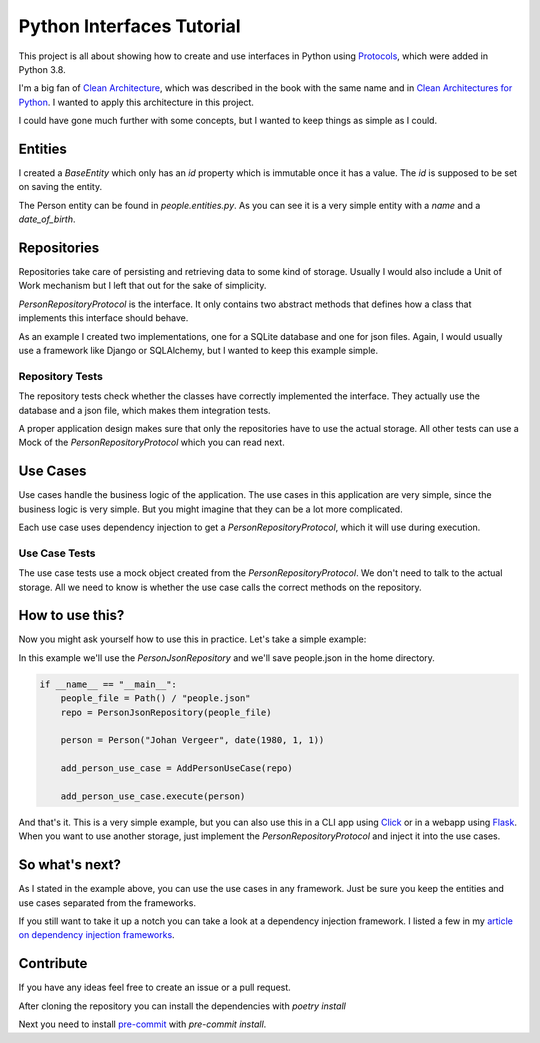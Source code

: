 ##########################
Python Interfaces Tutorial
##########################

This project is all about showing how to create and use interfaces in Python
using Protocols_, which were added in Python 3.8.


I'm a big fan of `Clean Architecture`_, which was described in the book with the same name
and in `Clean Architectures for Python`_. I wanted to apply this architecture in this project.

I could have gone much further with some concepts, but I wanted to keep things as simple as I could.

Entities
########

I created a `BaseEntity` which only has an `id` property which is immutable once it has a value.
The `id` is supposed to be set on saving the entity.

The Person entity can be found in `people.entities.py`.
As you can see it is a very simple entity with a `name` and a `date_of_birth`.

Repositories
############

Repositories take care of persisting and retrieving data to some kind of storage.
Usually I would also include a Unit of Work mechanism but I left that out for the sake of simplicity.

`PersonRepositoryProtocol` is the interface. It only contains two abstract methods
that defines how a class that implements this interface should behave.

As an example I created two implementations, one for a SQLite database and one for json files.
Again, I would usually use a framework like Django or SQLAlchemy, but I wanted to keep this example simple.

Repository Tests
----------------

The repository tests check whether the classes have correctly implemented the interface.
They actually use the database and a json file, which makes them integration tests.

A proper application design makes sure that only the repositories have to use the actual storage.
All other tests can use a Mock of the `PersonRepositoryProtocol` which you can read next.

Use Cases
#########

Use cases handle the business logic of the application. The use cases in this application are very simple,
since the business logic is very simple. But you might imagine that they can be a lot more complicated.

Each use case uses dependency injection to get a `PersonRepositoryProtocol`, which it will use during execution.

Use Case Tests
--------------

The use case tests use a mock object created from the `PersonRepositoryProtocol`.
We don't need to talk to the actual storage.
All we need to know is whether the use case calls the correct methods on the repository.


How to use this?
################

Now you might ask yourself how to use this in practice. Let's take a simple example:

In this example we'll use the `PersonJsonRepository` and we'll save people.json in the home directory.

.. code-block:: python

    if __name__ == "__main__":
        people_file = Path() / "people.json"
        repo = PersonJsonRepository(people_file)

        person = Person("Johan Vergeer", date(1980, 1, 1))

        add_person_use_case = AddPersonUseCase(repo)

        add_person_use_case.execute(person)


And that's it. This is a very simple example, but you can also use this in a CLI app using Click_
or in a webapp using Flask_. When you want to use another storage, just implement the `PersonRepositoryProtocol`
and inject it into the use cases.

So what's next?
###############

As I stated in the example above, you can use the use cases in any framework.
Just be sure you keep the entities and use cases separated from the frameworks.

If you still want to take it up a notch you can take a look at a dependency injection framework.
I listed a few in my `article on dependency injection frameworks`_.


Contribute
##########

If you have any ideas feel free to create an issue or a pull request.

After cloning the repository you can install the dependencies with `poetry install`

Next you need to install `pre-commit`_ with `pre-commit install`.


.. _article on dependency injection frameworks: https://codingwithjohan.com/articles/python/python-dependency-injection-frameworks/
.. _Clean Architecture: https://www.amazon.com/Clean-Architecture-Craftsmans-Software-Structure/dp/0134494164
.. _Clean Architectures for Python: https://leanpub.com/clean-architectures-in-python
.. _Click: https://click.palletsprojects.com/en/7.x/
.. _Flask: https://flask.palletsprojects.com/en/1.1.x/
.. _pre-commit: https://pre-commit.com/
.. _Protocols: https://mypy.readthedocs.io/en/stable/protocols.html#simple-user-defined-protocols
